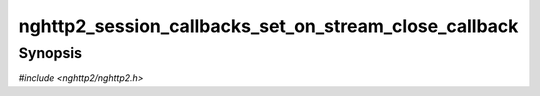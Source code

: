 
nghttp2_session_callbacks_set_on_stream_close_callback
======================================================

Synopsis
--------

*#include <nghttp2/nghttp2.h>*

.. function:: void nghttp2_session_callbacks_set_on_stream_close_callback( nghttp2_session_callbacks *cbs, nghttp2_on_stream_close_callback on_stream_close_callback)

    
    Sets callback function invoked when the stream is closed.
